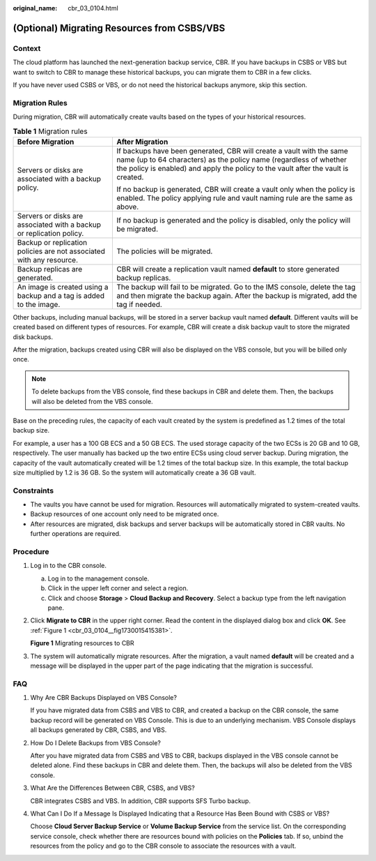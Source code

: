 :original_name: cbr_03_0104.html

.. _cbr_03_0104:

(Optional) Migrating Resources from CSBS/VBS
============================================

Context
-------

The cloud platform has launched the next-generation backup service, CBR. If you have backups in CSBS or VBS but want to switch to CBR to manage these historical backups, you can migrate them to CBR in a few clicks.

If you have never used CSBS or VBS, or do not need the historical backups anymore, skip this section.

Migration Rules
---------------

During migration, CBR will automatically create vaults based on the types of your historical resources.

.. table:: **Table 1** Migration rules

   +----------------------------------------------------------------------+---------------------------------------------------------------------------------------------------------------------------------------------------------------------------------------------------------------------------------+
   | Before Migration                                                     | After Migration                                                                                                                                                                                                                 |
   +======================================================================+=================================================================================================================================================================================================================================+
   | Servers or disks are associated with a backup policy.                | If backups have been generated, CBR will create a vault with the same name (up to 64 characters) as the policy name (regardless of whether the policy is enabled) and apply the policy to the vault after the vault is created. |
   |                                                                      |                                                                                                                                                                                                                                 |
   |                                                                      | If no backup is generated, CBR will create a vault only when the policy is enabled. The policy applying rule and vault naming rule are the same as above.                                                                       |
   +----------------------------------------------------------------------+---------------------------------------------------------------------------------------------------------------------------------------------------------------------------------------------------------------------------------+
   | Servers or disks are associated with a backup or replication policy. | If no backup is generated and the policy is disabled, only the policy will be migrated.                                                                                                                                         |
   +----------------------------------------------------------------------+---------------------------------------------------------------------------------------------------------------------------------------------------------------------------------------------------------------------------------+
   | Backup or replication policies are not associated with any resource. | The policies will be migrated.                                                                                                                                                                                                  |
   +----------------------------------------------------------------------+---------------------------------------------------------------------------------------------------------------------------------------------------------------------------------------------------------------------------------+
   | Backup replicas are generated.                                       | CBR will create a replication vault named **default** to store generated backup replicas.                                                                                                                                       |
   +----------------------------------------------------------------------+---------------------------------------------------------------------------------------------------------------------------------------------------------------------------------------------------------------------------------+
   | An image is created using a backup and a tag is added to the image.  | The backup will fail to be migrated. Go to the IMS console, delete the tag and then migrate the backup again. After the backup is migrated, add the tag if needed.                                                              |
   +----------------------------------------------------------------------+---------------------------------------------------------------------------------------------------------------------------------------------------------------------------------------------------------------------------------+

Other backups, including manual backups, will be stored in a server backup vault named **default**. Different vaults will be created based on different types of resources. For example, CBR will create a disk backup vault to store the migrated disk backups.

After the migration, backups created using CBR will also be displayed on the VBS console, but you will be billed only once.

.. note::

   To delete backups from the VBS console, find these backups in CBR and delete them. Then, the backups will also be deleted from the VBS console.

Base on the preceding rules, the capacity of each vault created by the system is predefined as 1.2 times of the total backup size.

For example, a user has a 100 GB ECS and a 50 GB ECS. The used storage capacity of the two ECSs is 20 GB and 10 GB, respectively. The user manually has backed up the two entire ECSs using cloud server backup. During migration, the capacity of the vault automatically created will be 1.2 times of the total backup size. In this example, the total backup size multiplied by 1.2 is 36 GB. So the system will automatically create a 36 GB vault.

Constraints
-----------

-  The vaults you have cannot be used for migration. Resources will automatically migrated to system-created vaults.
-  Backup resources of one account only need to be migrated once.
-  After resources are migrated, disk backups and server backups will be automatically stored in CBR vaults. No further operations are required.

Procedure
---------

#. Log in to the CBR console.

   a. Log in to the management console.
   b. Click |image1| in the upper left corner and select a region.
   c. Click |image2| and choose **Storage** > **Cloud Backup and Recovery**. Select a backup type from the left navigation pane.

#. Click **Migrate to CBR** in the upper right corner. Read the content in the displayed dialog box and click **OK**. See :ref:`Figure 1 <cbr_03_0104__fig1730015415381>`.

   .. _cbr_03_0104__fig1730015415381:

   **Figure 1** Migrating resources to CBR

   |image3|

#. The system will automatically migrate resources. After the migration, a vault named **default** will be created and a message will be displayed in the upper part of the page indicating that the migration is successful.

FAQ
---

#. Why Are CBR Backups Displayed on VBS Console?

   If you have migrated data from CSBS and VBS to CBR, and created a backup on the CBR console, the same backup record will be generated on VBS Console. This is due to an underlying mechanism. VBS Console displays all backups generated by CBR, CSBS, and VBS.

#. How Do I Delete Backups from VBS Console?

   After you have migrated data from CSBS and VBS to CBR, backups displayed in the VBS console cannot be deleted alone. Find these backups in CBR and delete them. Then, the backups will also be deleted from the VBS console.

#. What Are the Differences Between CBR, CSBS, and VBS?

   CBR integrates CSBS and VBS. In addition, CBR supports SFS Turbo backup.

#. What Can I Do If a Message Is Displayed Indicating that a Resource Has Been Bound with CSBS or VBS?

   Choose **Cloud Server Backup Service** or **Volume Backup Service** from the service list. On the corresponding service console, check whether there are resources bound with policies on the **Policies** tab. If so, unbind the resources from the policy and go to the CBR console to associate the resources with a vault.

.. |image1| image:: /_static/images/en-us_image_0159365094.png
.. |image2| image:: /_static/images/en-us_image_0000001599534545.jpg
.. |image3| image:: /_static/images/en-us_image_0000001293014297.png
